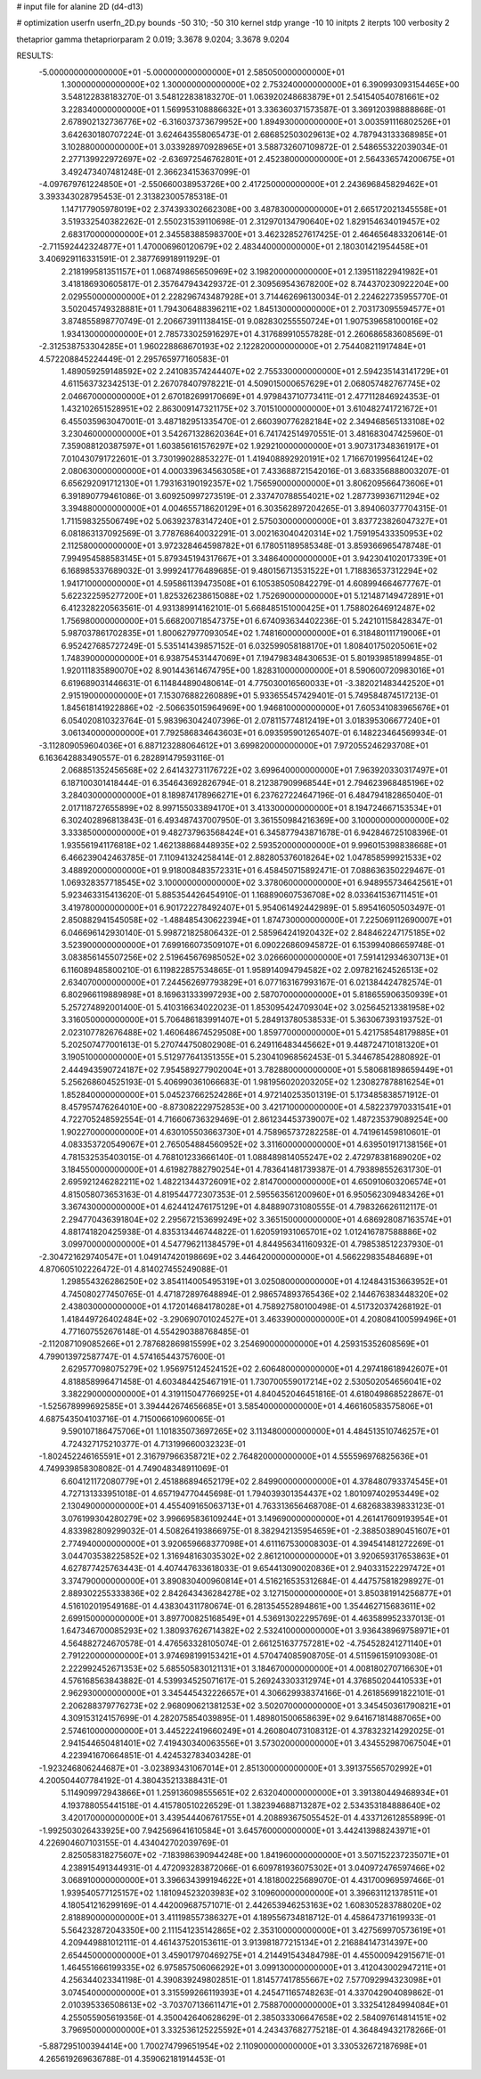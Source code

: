 # input file for alanine 2D (d4-d13)

# optimization
userfn       userfn_2D.py
bounds       -50 310; -50 310
kernel       stdp
yrange       -10 10
initpts      2
iterpts      100
verbosity    2

thetaprior gamma
thetapriorparam 2 0.019; 3.3678 9.0204; 3.3678 9.0204


RESULTS:
 -5.000000000000000E+01 -5.000000000000000E+01       2.585050000000000E+01
  1.300000000000000E+02  1.300000000000000E+02       2.753240000000000E+01       6.390993093154465E+00       3.548122838183270E-01  3.548122838183270E-01
  1.063920248683879E+01  2.541540540781661E+02       3.228340000000000E+01       1.569953108886632E+01       3.336360371573587E-01  3.369120398888868E-01
  2.678902132736776E+02 -6.316037373679952E+00       1.894930000000000E+01       3.003591116802526E+01       3.642630180707224E-01  3.624643558065473E-01
  2.686852503029613E+02  4.787943133368985E+01       3.102880000000000E+01       3.033928970928965E+01       3.588732607109872E-01  2.548655322039034E-01
  2.277139922972697E+02 -2.636972546762801E+01       2.452380000000000E+01       2.564336574200675E+01       3.492473407481248E-01  2.366234153637099E-01
 -4.097679761224850E+01 -2.550660038953726E+00       2.417250000000000E+01       2.243696845829462E+01       3.393343028795453E-01  2.313823005785318E-01
  1.147177905978019E+02  2.374393302662308E+00       3.487830000000000E+01       2.665172021345558E+01       3.519332540382262E-01  2.550231539110698E-01
  2.312970134790640E+02  1.829154634019457E+02       2.683170000000000E+01       2.345583885983700E+01       3.462328527617425E-01  2.464656483320614E-01
 -2.711592442324877E+01  1.470006960120679E+02       2.483440000000000E+01       2.180301421954458E+01       3.406929116331591E-01  2.387769918911929E-01
  2.218199581351157E+01  1.068749865650969E+02       3.198200000000000E+01       2.139511822941982E+01       3.418186930605817E-01  2.357647943429372E-01
  2.309569543678200E+02  8.744370230922204E+00       2.029550000000000E+01       2.228296743487928E+01       3.714462696130034E-01  2.224622735955770E-01
  3.502045749328881E+01  1.794306488396211E+02       1.845130000000000E+01       2.703173095594577E+01       3.874855898770749E-01  2.206673911138415E-01
  9.082830255550724E+01  1.907539658100016E+02       1.934130000000000E+01       2.785733025916297E+01       4.317689910557828E-01  2.260686583608569E-01
 -2.312538753304285E+01  1.960228868670193E+02       2.122820000000000E+01       2.754408211917484E+01       4.572208845224449E-01  2.295765977160583E-01
  1.489059259148592E+02  2.241083574244407E+02       2.755330000000000E+01       2.594235143141729E+01       4.611563732342513E-01  2.267078407978221E-01
  4.509015000657629E+01  2.068057482767745E+02       2.046670000000000E+01       2.670182699170669E+01       4.979843710773411E-01  2.477112846924353E-01
  1.432102651528951E+02  2.863009147321175E+02       3.701510000000000E+01       3.610482741721672E+01       6.455035963047001E-01  3.487182951335470E-01
  2.660390776282184E+02  2.349468565133108E+02       3.230460000000000E+01       3.542671328620364E+01       6.741742514970551E-01  3.481683047425960E-01
  7.359088120387597E+01  1.603856161576297E+02       1.929210000000000E+01       3.907317348361917E+01       7.010430791722601E-01  3.730199028853227E-01
  1.419408892920191E+02  1.716670199564124E+02       2.080630000000000E+01       4.000339634563058E+01       7.433688721542016E-01  3.683356888003207E-01
  6.656292091712130E+01  1.793163190192357E+02       1.756590000000000E+01       3.806209566473606E+01       6.391890779461086E-01  3.609250997273519E-01
  2.337470788554021E+02  1.287739936711294E+02       3.394880000000000E+01       4.004655718620129E+01       6.303562897204265E-01  3.894060377704315E-01
  1.711598325506749E+02  5.063923783147240E+01       2.575030000000000E+01       3.837723826047327E+01       6.081863137092569E-01  3.778768640032291E-01
  3.002163040420314E+02  1.759195433350953E+02       2.112580000000000E+01       3.972328464598782E+01       6.178051189585348E-01  3.859366965478748E-01
  7.994954588583145E+01  5.879345194317667E+01       3.348640000000000E+01       3.942304102017339E+01       6.168985337689032E-01  3.999241776489685E-01
  9.480156713531522E+01  1.718836537312294E+02       1.941710000000000E+01       4.595861139473508E+01       6.105385050842279E-01  4.608994664677767E-01
  5.622322595277200E+01  1.825326238615088E+02       1.752690000000000E+01       5.121487149472891E+01       6.412328220563561E-01  4.931389914162101E-01
  5.668485151000425E+01  1.758802646912487E+02       1.756980000000000E+01       5.668200718547375E+01       6.674093634402236E-01  5.242101158428347E-01
  5.987037861702835E+01  1.800627977093054E+02       1.748160000000000E+01       6.318480111719006E+01       6.952427685727249E-01  5.535141439857152E-01
  6.032599058188170E+01  1.808401750205061E+02       1.748390000000000E+01       6.938754531447069E+01       7.194798348430653E-01  5.801939851899485E-01
  1.920111835890070E+02  8.901443614674795E+00       1.828310000000000E+01       8.590600720983016E+01       6.619689031446631E-01  6.114844890480614E-01
  4.775030016560033E+01 -3.382021483442520E+01       2.915190000000000E+01       7.153076882260889E+01       5.933655457429401E-01  5.749584874517213E-01
  1.845618141922886E+02 -2.506635015964969E+00       1.946810000000000E+01       7.605341083965676E+01       6.054020810323764E-01  5.983963042407396E-01
  2.078115774812419E+01  3.018395306677240E+01       3.061340000000000E+01       7.792586834643603E+01       6.093595901265407E-01  6.148223464569934E-01
 -3.112809059604036E+01  6.887123288064612E+01       3.699820000000000E+01       7.972055246293708E+01       6.163642883490557E-01  6.282891479593116E-01
  2.068851352456568E+02  2.641432731176722E+02       3.699640000000000E+01       7.963920330317497E+01       6.187100301418444E-01  6.354643692826794E-01
  8.212387909968544E+01  2.794623968485196E+02       3.284030000000000E+01       8.189874178966271E+01       6.237627224647196E-01  6.484794182865040E-01
  2.017118727655899E+02  8.997155033894170E+01       3.413300000000000E+01       8.194724667153534E+01       6.302402896813843E-01  6.493487437007950E-01
  3.361550984216369E+00  3.100000000000000E+02       3.333850000000000E+01       9.482737963568424E+01       6.345877943871678E-01  6.942846725108396E-01
  1.935561941176818E+02  1.462138868448935E+02       2.593520000000000E+01       9.996015398838668E+01       6.466239042463785E-01  7.110941324258414E-01
  2.882805376018264E+02  1.047858599921533E+02       3.488920000000000E+01       9.918008483572331E+01       6.458450715892471E-01  7.088636350229467E-01
  1.069328357718545E+02  3.100000000000000E+02       3.378060000000000E+01       6.948955734642561E+01       5.923463315413620E-01  5.885354426454910E-01
  1.168890607536708E+02  8.033641536711451E+01       3.419780000000000E+01       6.901722278492407E+01       5.954061492442989E-01  5.895416050503497E-01
  2.850882941545058E+02 -1.488485430622394E+01       1.874730000000000E+01       7.225069112690007E+01       6.046696142930140E-01  5.998721825806432E-01
  2.585964241920432E+02  2.848462247175185E+02       3.523900000000000E+01       7.699166073509107E+01       6.090226860945872E-01  6.153994086659748E-01
  3.083856145507256E+02  2.519645676985052E+02       3.026660000000000E+01       7.591412934630713E+01       6.116089485800210E-01  6.119822857534865E-01
  1.958914094794582E+02  2.097821624526513E+02       2.634070000000000E+01       7.244562697793829E+01       6.077163167993167E-01  6.021384424782574E-01
  6.802966119889898E+01  8.169631333997293E+00       2.587070000000000E+01       5.818655906350939E+01       5.257274892001400E-01  5.410316634022023E-01
  1.853095424709304E+02  3.025645213381958E+02       3.316050000000000E+01       5.706486183991407E+01       5.284913780538533E-01  5.363067393193752E-01
  2.023107782676488E+02  1.460648674529508E+00       1.859770000000000E+01       5.421758548179885E+01       5.202507477001613E-01  5.270744750802908E-01
  6.249116483445662E+01  9.448724710181320E+01       3.190510000000000E+01       5.512977641351355E+01       5.230410968562453E-01  5.344678542880892E-01
  2.444943590724187E+02  7.954589277902004E+01       3.782880000000000E+01       5.580681898659449E+01       5.256268604525193E-01  5.406990361066683E-01
  1.981956020203205E+02  1.230827878816254E+01       1.852840000000000E+01       5.045237662524286E+01       4.972140253501319E-01  5.173485838571912E-01
  8.457957476264010E+00 -8.873082229752853E+00       3.421710000000000E+01       4.582237970331541E+01       4.722705248592554E-01  4.716606736329469E-01
  2.861234453739007E+02  1.487235379089254E+00       1.902270000000000E+01       4.630105503663730E+01       4.758965737282258E-01  4.741961459810601E-01
  4.083353720549067E+01  2.765054884560952E+02       3.311600000000000E+01       4.639501917138156E+01       4.781532535403015E-01  4.768101233666140E-01
  1.088489814055247E+02  2.472978381689020E+02       3.184550000000000E+01       4.619827882790254E+01       4.783641481739387E-01  4.793898552631730E-01
  2.695921246282211E+02  1.482213443726091E+02       2.814700000000000E+01       4.650910603206574E+01       4.815058073653163E-01  4.819544772307353E-01
  2.595563561200960E+01  6.950562309483426E+01       3.367430000000000E+01       4.624412476175129E+01       4.848890731080555E-01  4.798326626112117E-01
  2.294770436391804E+02  2.295672153699249E+02       3.365150000000000E+01       4.686928087163574E+01       4.881741820425938E-01  4.835313446744822E-01
  1.620591931065701E+02  1.012416787588886E+02       3.099700000000000E+01       4.547796211384579E+01       4.844956341160932E-01  4.798538512237930E-01
 -2.304721629740547E+01  1.049147420198669E+02       3.446420000000000E+01       4.566229835484689E+01       4.870605102226472E-01  4.814027455249088E-01
  1.298554326286250E+02  3.854114005495319E+01       3.025080000000000E+01       4.124843153663952E+01       4.745080277450765E-01  4.471872897648894E-01
  2.986574893765436E+02  2.144676383448320E+02       2.438030000000000E+01       4.172014684178028E+01       4.758927580100498E-01  4.517320374268192E-01
  1.418449726402484E+02 -3.290690701024527E+01       3.463390000000000E+01       4.208084100599496E+01       4.771607552676148E-01  4.554290388768485E-01
 -2.112087109085266E+01  2.787682869815599E+02       3.254690000000000E+01       4.259315352608569E+01       4.799013972587747E-01  4.574165443757600E-01
  2.629577098075279E+02  1.956975124524152E+02       2.606480000000000E+01       4.297418618942607E+01       4.818858996471458E-01  4.603484425467191E-01
  1.730700559017214E+02  2.530502054656041E+02       3.382290000000000E+01       4.319115047766925E+01       4.840452046451816E-01  4.618049868522867E-01
 -1.525678999692585E+01  3.394442674656685E+01       3.585400000000000E+01       4.466160583575806E+01       4.687543504103716E-01  4.715006610960065E-01
  9.590107186475706E+01  1.101835073697265E+02       3.113480000000000E+01       4.484513510746257E+01       4.724327175210377E-01  4.713199660032323E-01
 -1.802452246165591E+01  2.316797966358721E+02       2.764820000000000E+01       4.555596976825636E+01       4.749939858308082E-01  4.749048348911069E-01
  6.604121172080779E+01  2.451886894652179E+02       2.849900000000000E+01       4.378480793374545E+01       4.727131333951018E-01  4.657194770445698E-01
  1.794039301354437E+02  1.801097402953449E+02       2.130490000000000E+01       4.455409165063713E+01       4.763313656468708E-01  4.682683839833123E-01
  3.076199304280279E+02  3.996695836109244E+01       3.149690000000000E+01       4.261417609193954E+01       4.833982809299032E-01  4.508264193866975E-01
  8.382942135954659E+01 -2.388503890451607E+01       2.774940000000000E+01       3.920659668377098E+01       4.611167530008303E-01  4.394541481272269E-01
  3.044703538225852E+02  1.316948163035302E+02       2.861210000000000E+01       3.920659317653863E+01       4.627877425763443E-01  4.407447633618033E-01
  9.654413090020836E+01  2.940331522297472E+01       3.374790000000000E+01       3.890830400960814E+01       4.516216535312684E-01  4.447575818298927E-01
  2.889302255333836E+02  2.842643436284278E+02       3.127150000000000E+01       3.850381914256877E+01       4.516102019549168E-01  4.438304311780674E-01
  6.281354552894861E+00  1.354462715683611E+02       2.699150000000000E+01       3.897700825168549E+01       4.536913022295769E-01  4.463589952337013E-01
  1.647346700085293E+02  1.380937626714382E+02       2.532410000000000E+01       3.936438969758971E+01       4.564882724670578E-01  4.476563328105074E-01
  2.661251637757281E+02 -4.754528241271140E+01       2.791220000000000E+01       3.974698199153421E+01       4.570474085908705E-01  4.511596159109308E-01
  2.222992452671353E+02  5.685505830121131E+01       3.184670000000000E+01       4.008180270716630E+01       4.576168563843882E-01  4.539934525071617E-01
  5.269243303312974E+01  4.376850204410533E+01       2.962930000000000E+01       3.345445432226657E+01       4.306629938374166E-01  4.261856991822101E-01
  2.206288379776273E+02  2.968090621381253E+02       3.502070000000000E+01       3.345450361790821E+01       4.309153124157699E-01  4.282075854039895E-01
  1.489801500658639E+02  9.641671814887065E+00       2.574610000000000E+01       3.445222419660249E+01       4.260804073108312E-01  4.378323214292025E-01
  2.941544650481401E+02  7.419430340063556E+01       3.573020000000000E+01       3.434552987067504E+01       4.223941670664851E-01  4.424532783403428E-01
 -1.923246806244687E+01 -3.023893431067014E+01       2.851300000000000E+01       3.391375565702992E+01       4.200504407784192E-01  4.380435213388431E-01
  5.114909972943866E+01  1.259136098555651E+02       2.632040000000000E+01       3.391380449468934E+01       4.193788055441518E-01  4.415780510226529E-01
  1.382394688713287E+02  2.534353184888640E+02       3.420170000000000E+01       3.439544406761755E+01       4.208893675055452E-01  4.433712612855899E-01
 -1.992503026433925E+00  7.942569641610584E+01       3.645760000000000E+01       3.442413988243971E+01       4.226904607103155E-01  4.434042702039769E-01
  2.825058318275607E+02 -7.183986390944248E+00       1.841960000000000E+01       3.507152237235071E+01       4.238915491344931E-01  4.472093283872066E-01
  6.609781936075302E+01  3.040972476597466E+02       3.068910000000000E+01       3.396634399194622E+01       4.181800225689070E-01  4.431700969597466E-01
  1.939540577125157E+02  1.181094523203983E+02       3.109600000000000E+01       3.396631121378511E+01       4.180541216299169E-01  4.442009687571071E-01
  2.442653946253163E+02  1.608305283788020E+02       2.818890000000000E+01       3.411198557386327E+01       4.189556734818712E-01  4.458647371619933E-01
  5.564232872043350E+00  2.111541235142865E+02       2.353100000000000E+01       3.427569970573619E+01       4.209449881012111E-01  4.461437520153611E-01
  3.913981877215134E+01  2.216884147314397E+00       2.654450000000000E+01       3.459017970469275E+01       4.214491543484798E-01  4.455000942915671E-01
  1.464551666199335E+02  6.975857506066292E+01       3.099130000000000E+01       3.412043002947211E+01       4.256344023341198E-01  4.390839249802851E-01
  1.814577417855667E+02  7.577092994323098E+01       3.074540000000000E+01       3.315599266119393E+01       4.245471165748263E-01  4.337042904089862E-01
  2.010395336508613E+02 -3.703707136611471E+01       2.758870000000000E+01       3.332541284994084E+01       4.255055905619356E-01  4.350042640628629E-01
  2.385033306647658E+02  2.584097614814151E+02       3.796950000000000E+01       3.332536125225592E+01       4.243437682775218E-01  4.364849432178266E-01
 -5.887295100394414E+00  1.700274799651954E+02       2.110900000000000E+01       3.330532672187698E+01       4.265619269636788E-01  4.359062181914453E-01